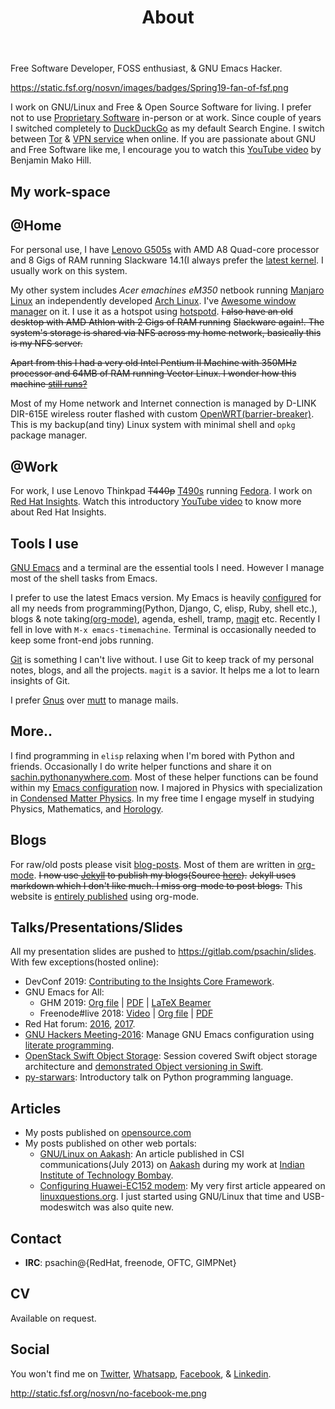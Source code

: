 #+title: About
#+keywords: about

  #+ATTR_HTML: :class center no-border
  [[file:../../images/about/isitme.png]]

  #+ATTR_HTML: :style text-align:center
  Free Software Developer, FOSS enthusiast, & GNU Emacs Hacker.

  #+ATTR_HTML: :class center rounded-border black-border
  https://static.fsf.org/nosvn/images/badges/Spring19-fan-of-fsf.png

  I work on GNU/Linux and Free & Open Source Software for living. I prefer not
  to use [[https://www.gnu.org/proprietary/][Proprietary Software]] in-person or at work. Since couple of years I
  switched completely to [[https://duckduckgo.com/][DuckDuckGo]] as my default Search Engine. I switch
  between [[https://www.torproject.org/][Tor]] & [[https://www.privateinternetaccess.com/][VPN service]] when online. If you are passionate about GNU and
  Free Software like me, I encourage you to watch this [[https://www.youtube.com/watch?v=Er1pM9suxvE][YouTube video]] by Benjamin
  Mako Hill.

** My work-space

   #+ATTR_HTML: :class center no-border
   [[file:../../images/about/computers-300px.png]]

** @Home

   For personal use, I have [[https://www.lenovo.com/gb/en/laptops/lenovo/g-series/g505s/][Lenovo G505s]] with AMD A8 Quad-core processor and 8
   Gigs of RAM running Slackware 14.1(I always prefer the [[https://gitlab.com/psachin/bash_scripts/blob/master/build_my_kernel.sh][latest kernel]]. I
   usually work on this system.

   My other system includes /Acer emachines eM350/ netbook running [[https://manjaro.org/][Manjaro Linux]]
   an independently developed [[https://www.archlinux.org/][Arch Linux]]. I've [[http://awesomewm.org][Awesome window manager]] on it. I
   use it as a hotspot using [[https://github.com/psachin/hotspotd][hotspotd]]. +I also have an old desktop with AMD
   Athlon with 2 Gigs of RAM running+ +Slackware again!. The system's storage is
   shared via NFS across my home network, basically this is my NFS server.+

   +Apart from this I had a very old Intel Pentium II Machine with 350MHz+
   +processor and 64MB of RAM running Vector Linux. I wonder how this machine
   [[./../photography/vector.html][still runs?]]+

   Most of my Home network and Internet connection is managed by D-LINK DIR-615E
   wireless router flashed with custom [[https://openwrt.org/][OpenWRT(barrier-breaker)]]. This is my
   backup(and tiny) Linux system with minimal shell and =opkg= package manager.

** @Work

   For work, I use Lenovo Thinkpad +T440p+ [[../photography/thinkpad_t490s.org][T490s]] running [[https://getfedora.org/][Fedora]]. I work on [[https://www.redhat.com/en/technologies/management/insights][Red Hat
   Insights]]. Watch this introductory [[https://www.youtube.com/watch?v=MfRnKe-xxLM][YouTube video]] to know more about Red Hat
   Insights.

** Tools I use

   #+ATTR_HTML: :class center no-border
   [[file:../../images/about/tools-server-small.png]]

   [[https://www.gnu.org/software/emacs/][GNU Emacs]] and a terminal are the essential tools I need. However I manage
   most of the shell tasks from Emacs.

   I prefer to use the latest Emacs version. My Emacs is heavily [[https://gitlab.com/psachin/emacs.d][configured]] for
   all my needs from programming(Python, Django, C, elisp, Ruby, shell etc.),
   blogs & note taking[[https://orgmode.org/][(org-mode)]], agenda, eshell, tramp, [[https://opensource.com/article/19/1/how-use-magit][magit]] etc. Recently I
   fell in love with =M-x emacs-timemachine=. Terminal is occasionally needed to
   keep some front-end jobs running.

   [[http://git-scm.com][Git]] is something I can't live without. I use Git to keep track of my personal
   notes, blogs, and all the projects. =magit= is a savior. It helps me a lot to
   learn insights of Git.

   I prefer [[https://www.emacswiki.org/emacs/GnusTutorial][Gnus]] over [[http://www.mutt.org/][mutt]] to manage mails.

** More..

   I find programming in =elisp= relaxing when I'm bored with Python and
   friends. Occasionally I do write helper functions and share it on
   [[http://sachin.pythonanywhere.com][sachin.pythonanywhere.com]]. Most of these helper functions can be found within
   my [[https://gitlab.com/psachin/emacs.d][Emacs configuration]] now. I majored in Physics with specialization in
   [[https://www.tifr.res.in/~dcmpms/][Condensed Matter Physics]]. In my free time I engage myself in studying
   Physics, Mathematics, and [[../horology/][Horology]].

** Blogs

   #+ATTR_HTML: :class center no-border
   [[file:../../images/about/Anonymous-pen-pencil-small.png]]

   For raw/old posts please visit [[https://gitlab.com/psachin/blog-posts][blog-posts]]. Most of them are written in
   [[http://orgmode.org/][org-mode]]. +I now use [[https://jekyllrb.com/][Jekyll]] to publish my blogs(Source [[https://github.com/psachin/psachin.github.io][here]]).+ +Jekyll uses
   markdown which I don't like much. I miss org-mode to post blogs.+ This
   website is [[https://gitlab.com/psachin/psachin.gitlab.io][entirely published]] using org-mode.

** Talks/Presentations/Slides

   All my presentation slides are pushed to [[https://gitlab.com/psachin/slides][https://gitlab.com/psachin/slides]].
   With few exceptions(hosted online):

   - DevConf 2019: [[https://github.com/psachin/analysis-plugins][Contributing to the Insights Core Framework]].
   - GNU Emacs for All:
     - GHM 2019: [[https://gitlab.com/psachin/slides/blob/master/ghm_2019/index.org][Org file]] | [[https://psachin.gitlab.io/assets/slides/GNU_Emacs_for_all_GHM_2019.pdf][PDF]] | [[https://gitlab.com/psachin/slides/blob/master/ghm_2019/latex_beamer.pdf][LaTeX Beamer]]
     - Freenode#live 2018: [[https://www.youtube.com/watch?v=FOZ2KZpl4OM][Video]] | [[https://gitlab.com/psachin/psachin.gitlab.io/blob/master/slides/gnu_emacs_for_all/index.org][Org file]] | [[https://psachin.gitlab.io/assets/slides/GNU_Emacs_for_all.pdf][PDF]]
   - Red Hat forum: [[http://redhat.slides.com/psachin/rh-forum-2016][2016]], [[https://github.com/psachin/slides/blob/master/RH-forum/RedHatCloudForms-2017-Sachin.pdf][2017]].
   - [[http://psachin.github.io/.emacs.d/][GNU Hackers Meeting-2016]]: Manage GNU Emacs configuration using [[http://orgmode.org/worg/org-contrib/babel/intro.html][literate
     programming]].
   - [[http://redhat.slides.com/psachin/rhosp-swift-2016][OpenStack Swift Object Storage]]: Session covered Swift object storage
     architecture and [[https://www.youtube.com/watch?v=ru2iMJvUZjI][demonstrated Object versioning in Swift]].
   - [[http://psachin.github.io/py-starwars/][py-starwars]]: Introductory talk on Python programming language.

** Articles
   - My posts published on [[https://opensource.com/users/psachin][opensource.com]]
   - My posts published on other web portals:
     * [[file:../assets/about/GNU_Linux_on_Aakash.pdf][GNU/Linux on Aakash]]: An article published in CSI
       communications(July 2013) on [[http://aakashlabs.org/gnu/][Aakash]] during my work at [[http://iitb.ac.in/][Indian Institute of
       Technology Bombay]].
     * [[http://www.linuxquestions.org/linux/answers/hardware/configuring_huaweiec152_modem][Configuring Huawei-EC152 modem]]: My very first article appeared on
       [[https://www.linuxquestions.org/][linuxquestions.org]]. I just started using GNU/Linux that time and
       USB-modeswitch was also quite new.

** Contact

   #+ATTR_HTML: :class center no-border
   [[file:../../images/about/skogskanten-300px.png]]

   - *IRC*: psachin@{RedHat, freenode, OFTC, GIMPNet}

** CV
   Available on request.

** Social
   #+ATTR_HTML: :style text-align:center
   You won't find me on [[https://www.fsf.org/twitter][Twitter]], [[https://www.whatsapp.com/][Whatsapp]], [[https://www.fsf.org/facebook][Facebook]], & [[https://www.linkedin.com/][Linkedin]].

   #+ATTR_HTML: :class center no-border
   http://static.fsf.org/nosvn/no-facebook-me.png
